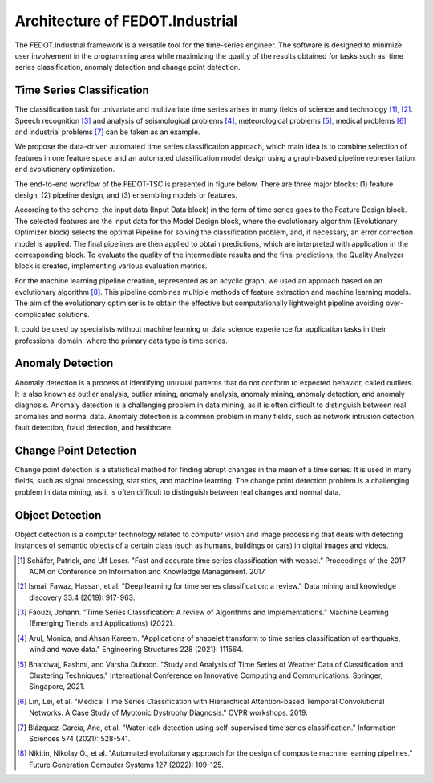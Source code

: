 Architecture of FEDOT.Industrial
================================

The FEDOT.Industrial framework is a versatile tool for the time-series
engineer. The software is designed to minimize user involvement in the
programming area while maximizing the quality of the results obtained
for tasks such as: time series classification, anomaly detection and
change point detection.

Time Series Classification
--------------------------

The classification task for univariate and multivariate time series
arises in many fields of science and technology [1]_, [2]_.
Speech recognition [3]_ and analysis of seismological problems [4]_,
meteorological problems [5]_, medical problems [6]_ and industrial
problems [7]_ can be taken as an example.

We propose the data-driven automated time series classification
approach, which main idea is to combine selection of features in one
feature space and an automated classification model design using a
graph-based pipeline representation and evolutionary optimization.

The end-to-end workflow of the FEDOT-TSC is presented in figure
below. There are three major blocks: (1) feature design, (2) pipeline design,
and (3) ensembling models or features.

.. image:: img_introduction/architecture.png
   :width: 700px
   :align: center
   :alt: Architecture of FEDOT

According to the scheme, the input data (Input Data block) in the form of
time series goes to the Feature Design block. The selected features are the
input data for the Model Design block, where the evolutionary algorithm
(Evolutionary Optimizer block) selects the optimal Pipeline for solving the
classification problem, and, if necessary, an error correction model is
applied. The final pipelines are then applied to obtain predictions, which
are interpreted with application in the corresponding block. To evaluate
the quality of the intermediate results and the final predictions, the
Quality Analyzer block is created, implementing various evaluation metrics.

For the machine learning pipeline creation, represented as an acyclic
graph, we used an approach based on an evolutionary algorithm [8]_.
This pipeline combines multiple methods of feature extraction and
machine learning models. The aim of the evolutionary optimiser is to
obtain the effective but computationally lightweight pipeline avoiding
over-complicated solutions.

It could be used by specialists without machine learning or data
science experience for application tasks in their professional domain,
where the primary data type is time series.

Anomaly Detection
-----------------

Anomaly detection is a process of identifying unusual patterns that do
not conform to expected behavior, called outliers. It is also known as
outlier analysis, outlier mining, anomaly analysis, anomaly mining,
anomaly detection, and anomaly diagnosis. Anomaly detection is a
challenging problem in data mining, as it is often difficult to
distinguish between real anomalies and normal data. Anomaly detection
is a common problem in many fields, such as network intrusion detection,
fault detection, fraud detection, and healthcare.

Change Point Detection
----------------------

Change point detection is a statistical method for finding abrupt
changes in the mean of a time series. It is used in many fields, such
as signal processing, statistics, and machine learning. The change point
detection problem is a challenging problem in data mining, as it is
often difficult to distinguish between real changes and normal data.

Object Detection
----------------

Object detection is a computer technology related to computer vision
and image processing that deals with detecting instances of semantic
objects of a certain class (such as humans, buildings or cars) in
digital images and videos.


.. [1] Schäfer, Patrick, and Ulf Leser. "Fast and accurate time series
        classification with weasel." Proceedings of the 2017 ACM on
        Conference on Information and Knowledge Management. 2017.
.. [2] Ismail Fawaz, Hassan, et al. "Deep learning for time series
        classification: a review." Data mining and knowledge discovery
        33.4 (2019): 917-963.
.. [3] Faouzi, Johann. "Time Series Classification: A review of
        Algorithms and Implementations." Machine Learning (Emerging
        Trends and Applications) (2022).
.. [4] Arul, Monica, and Ahsan Kareem. "Applications of shapelet
        transform to time series classification of earthquake, wind
        and wave data." Engineering Structures 228 (2021): 111564.
.. [5] Bhardwaj, Rashmi, and Varsha Duhoon. "Study and Analysis of
        Time Series of Weather Data of Classification and Clustering
        Techniques." International Conference on Innovative Computing
        and Communications. Springer, Singapore, 2021.
.. [6] Lin, Lei, et al. "Medical Time Series Classification with
        Hierarchical Attention-based Temporal Convolutional Networks:
        A Case Study of Myotonic Dystrophy Diagnosis." CVPR workshops.
        2019.
.. [7] Blázquez-García, Ane, et al. "Water leak detection using
        self-supervised time series classification." Information
        Sciences 574 (2021): 528-541.

.. [8] Nikitin, Nikolay O., et al. "Automated evolutionary approach
        for the design of composite machine learning pipelines."
        Future Generation Computer Systems 127 (2022): 109-125.